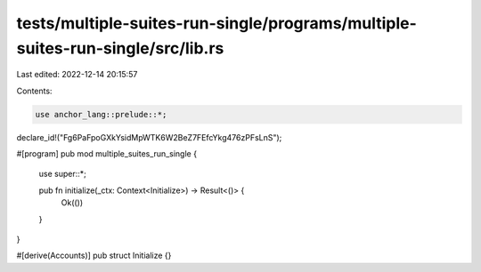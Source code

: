 tests/multiple-suites-run-single/programs/multiple-suites-run-single/src/lib.rs
===============================================================================

Last edited: 2022-12-14 20:15:57

Contents:

.. code-block:: rs

    use anchor_lang::prelude::*;

declare_id!("Fg6PaFpoGXkYsidMpWTK6W2BeZ7FEfcYkg476zPFsLnS");

#[program]
pub mod multiple_suites_run_single {
    use super::*;

    pub fn initialize(_ctx: Context<Initialize>) -> Result<()> {
        Ok(())
    }
}

#[derive(Accounts)]
pub struct Initialize {}



